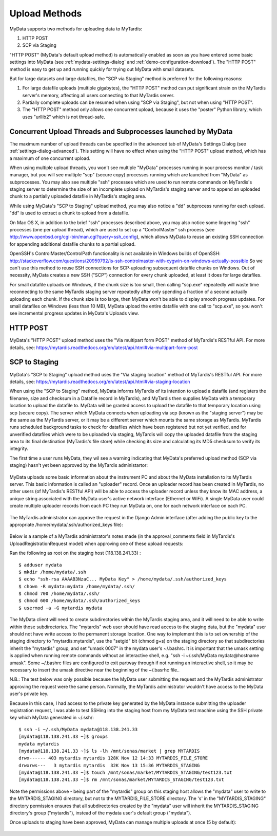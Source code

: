 Upload Methods
==============

MyData supports two methods for uploading data to MyTardis:

#. HTTP POST
#. SCP via Staging

"HTTP POST" (MyData's default upload method) is automatically enabled as soon
as you have entered some basic settings into MyData (see
:ref:`mydata-settings-dialog` and :ref:`demo-configuration-download`).  The
"HTTP POST" method is easy to get up and running quickly for trying out MyData
with small datasets.

But for large datasets and large datafiles, the "SCP via Staging" method is
preferred for the following reasons:

#. For large datafile uploads (multiple gigabytes), the "HTTP POST" method can
   put significant strain on the MyTardis server's memory, affecting all users
   connecting to that MyTardis server.
#. Partially complete uploads can be resumed when using "SCP via Staging", but
   not when using "HTTP POST".
#. The "HTTP POST" method only allows one concurrent upload, because it uses
   the "poster" Python library, which uses "urllib2" which is not thread-safe.


Concurrent Upload Threads and Subprocesses launched by MyData
^^^^^^^^^^^^^^^^^^^^^^^^^^^^^^^^^^^^^^^^^^^^^^^^^^^^^^^^^^^^^

The maximum number of upload threads can be specified in the advanced tab of
MyData's Settings Dialog (see :ref:`settings-dialog-advanced`).  This setting
will have no effect when using the "HTTP POST" upload method, which has a
maximum of one concurrent upload.

When using multiple upload threads, you won't see multiple "MyData" processes
running in your process monitor / task manager, but you will see multiple
"scp" (secure copy) processes running which are launched from "MyData" as
subprocesses.  You may also see multiple "ssh" processes which are used to
run remote commands on MyTardis's staging server to determine the size of an
incomplete upload on MyTardis's staging server and to append an uploaded chunk
to a partially uploaded datafile in MyTardis's staging area.

While using MyData's "SCP to Staging" upload method, you may also notice a
"dd" subprocess running for each upload.  "dd" is used to extract a chunk to
upload from a datafile. 

On Mac OS X, in addition to the brief "ssh" processes described above,
you may also notice some lingering "ssh" processes (one per upload thread),
which are used to set up a "ControlMaster" ssh process (see
http://www.openbsd.org/cgi-bin/man.cgi?query=ssh_config), which allows MyData
to reuse an existing SSH connection for appending additional datafile chunks to
a partial upload.

OpenSSH's ControlMaster/ControlPath functionality is not available in Windows
builds of OpenSSH: http://stackoverflow.com/questions/20959792/is-ssh-controlmaster-with-cygwin-on-windows-actually-possible
So we can't use this method to reuse SSH connections for SCP-uploading
subsequent datafile chunks on Windows.   Out of necessity, MyData creates a new
SSH ("SCP") connection for every chunk uploaded, at least it does for large
datafiles.

For small datafile uploads on Windows, if the chunk size is too small, then
calling "scp.exe" repeatedly will waste time reconnecting to the same MyTardis
staging server repeatedly after only spending a fraction of a second actually
uploading each chunk.  If the chunk size is too large, then MyData won't be
able to display smooth progress updates.  For small datafiles on Windows (less
than 10 MB), MyData upload the entire datafile with one call to "scp.exe", so
you won't see incremental progress updates in MyData's Uploads view.


HTTP POST
^^^^^^^^^

MyData's "HTTP POST" upload method uses the "Via multipart form POST" method
of MyTardis's RESTful API.  For more details, see: 
https://mytardis.readthedocs.org/en/latest/api.html#via-multipart-form-post

.. _scp-to-staging:

SCP to Staging
^^^^^^^^^^^^^^

MyData's "SCP to Staging" upload method uses the "Via staging location" method
of MyTardis's RESTful API.  For more details, see: 
https://mytardis.readthedocs.org/en/latest/api.html#via-staging-location

When using the "SCP to Staging" method, MyData informs MyTardis of its
intention to upload a datafile (and registers the filename, size and checksum
in a Datafile record in MyTardis), and MyTardis then supplies MyData with a
temporary location to upload the datafile to.  MyData will be granted access to
upload the datafile to that temporary location using scp (secure copy).  The
server which MyData connects when uploading via scp (known as the "staging
server") may be the same as the MyTardis server, or it may be a different
server which mounts the same storage as MyTardis.  MyTardis runs scheduled
background tasks to check for datafiles which have been registered but not yet
verified, and for unverified datafiles which were to be uploaded via staging,
MyTardis will copy the uploaded datafile from the staging area to its final
destination (MyTardis's file store) while checking its size and calculating
its MD5 checksum to verify its integrity.

The first time a user runs MyData, they wil see a warning indicating that
MyData's preferred upload method (SCP via staging) hasn't yet been approved by
the MyTardis administartor:

  .. image:: images/MyDataHttpPostWarning.PNG

MyData uploads some basic information about the instrument PC and about the
MyData installation to its MyTardis server.  This basic information is called
an "uploader" record.  Once an uploader record has been created in MyTardis,
no other users (of MyTardis's RESTful API) will be able to access the uploader
record unless they know its MAC address, a unique string associated with the
MyData user's active network interface (Ethernet or WiFi).  A single MyData
user could create multiple uploader records from each PC they run MyData on,
one for each network interface on each PC.

  .. image:: images/Uploader.PNG

The MyTardis administrator can approve the request in the Django Admin
interface (after adding the public key to the appropriate
/home/mydata/.ssh/authorized_keys file):

  .. image:: images/UploaderRegistrationApproval.png

Below is a sample of a MyTardis administrator's notes made
(in the approval_comments field in MyTardis's UploadRegistrationRequest
model) when approving one of these upload requests:

Ran the following as root on the staging host (118.138.241.33) :

:: 

  $ adduser mydata
  $ mkdir /home/mydata/.ssh
  $ echo "ssh-rsa AAAAB3NzaC... MyData Key" > /home/mydata/.ssh/authorized_keys
  $ chown -R mydata:mydata /home/mydata/.ssh/
  $ chmod 700 /home/mydata/.ssh/
  $ chmod 600 /home/mydata/.ssh/authorized_keys
  $ usermod -a -G mytardis mydata

The MyData client will need to create subdirectories within the MyTardis
staging area, and it will need to be able to write within those subdirectories.
The "mytardis" web user should have read access to the staging data, but the
"mydata" user should not have write access to the permanent storage location.
One way to implement this is to set ownership of the staging directory to
"mytardis:mytardis", use the "setgid" bit (chmod g+s) on the staging directory
so that subdirectories inherit the "mytardis" group, and set "umask 0007" in
the mydata user's ~/.bashrc.  It is important that the umask setting is
applied when running remote commands without an interactive shell, e.g.
"ssh -i ~/.ssh/MyData mydata@hostname umask".  Some ~/.bashrc
files are configured to exit partway through if not running an interactive
shell, so it may be necessary to insert the umask directive near the
beginning of the ~/.basrhc file..

N.B.: The test below was only possible because the MyData user submitting the
request and the MyTardis administrator approving the request were the same
person.  Normally, the MyTardis administrator wouldn't have access to the
MyData user's private key.

Because in this case, I had access to the private key generated by the MyData
instance submitting the uploader registration request, I was able to test
SSHing into the staging host from my MyData test machine using the SSH private
key which MyData generated in ~/.ssh/:

:: 

  $ ssh -i ~/.ssh/MyData mydata@118.138.241.33
  [mydata@118.138.241.33 ~]$ groups
  mydata mytardis
  [mydata@118.138.241.33 ~]$ ls -lh /mnt/sonas/market | grep MYTARDIS
  drwx------ 403 mytardis mytardis 128K Nov 12 14:33 MYTARDIS_FILE_STORE
  drwxrws---   3 mytardis mytardis  32K Nov 13 15:36 MYTARDIS_STAGING
  [mydata@118.138.241.33 ~]$ touch /mnt/sonas/market/MYTARDIS_STAGING/test123.txt
  [mydata@118.138.241.33 ~]$ rm /mnt/sonas/market/MYTARDIS_STAGING/test123.txt

Note the permissions above - being part of the "mytardis" group on this staging
host allows the "mydata" user to write to the MYTARDIS_STAGING directory, but
not to the MYTARDIS_FILE_STORE directory.  The 's' in the "MYTARDIS_STAGING"
directory permission ensures that all subdirectories created by the "mydata"
user will inherit the MYTARDIS_STAGING directory's group ("mytardis"), instead
of the mydata user's default group ("mydata").
  
Once uploads to staging have been approved, MyData can manage multiple uploads
at once (5 by default):

  .. image:: images/MultipleUploadThreads.png

